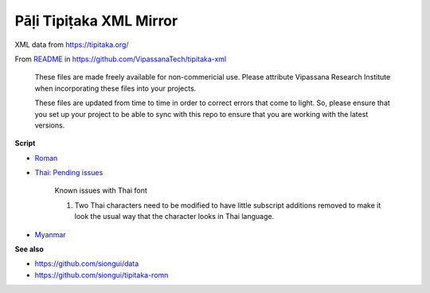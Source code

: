 Pāḷi Tipiṭaka XML Mirror
========================

XML data from https://tipitaka.org/

From `README <https://github.com/VipassanaTech/tipitaka-xml/blob/main/README.md>`_ in https://github.com/VipassanaTech/tipitaka-xml

  These files are made freely available for non-commericial use. Please attribute Vipassana Research Institute when incorporating these files into your projects.

  These files are updated from time to time in order to correct errors that come to light. So, please ensure that you set up your project to be able to sync with this repo to ensure that you are working with the latest versions.

**Script**

- `Roman <romn/>`_
- `Thai <thai/>`_: `Pending issues <https://tipitaka.org/known-issues/thai.pdf>`__

    Known issues with Thai font

    1. Two Thai characters need to be modified to have little subscript additions removed to make it look the usual way that the character looks in Thai language.

- `Myanmar <mymr/>`_

**See also**

- https://github.com/siongui/data
- https://github.com/siongui/tipitaka-romn
